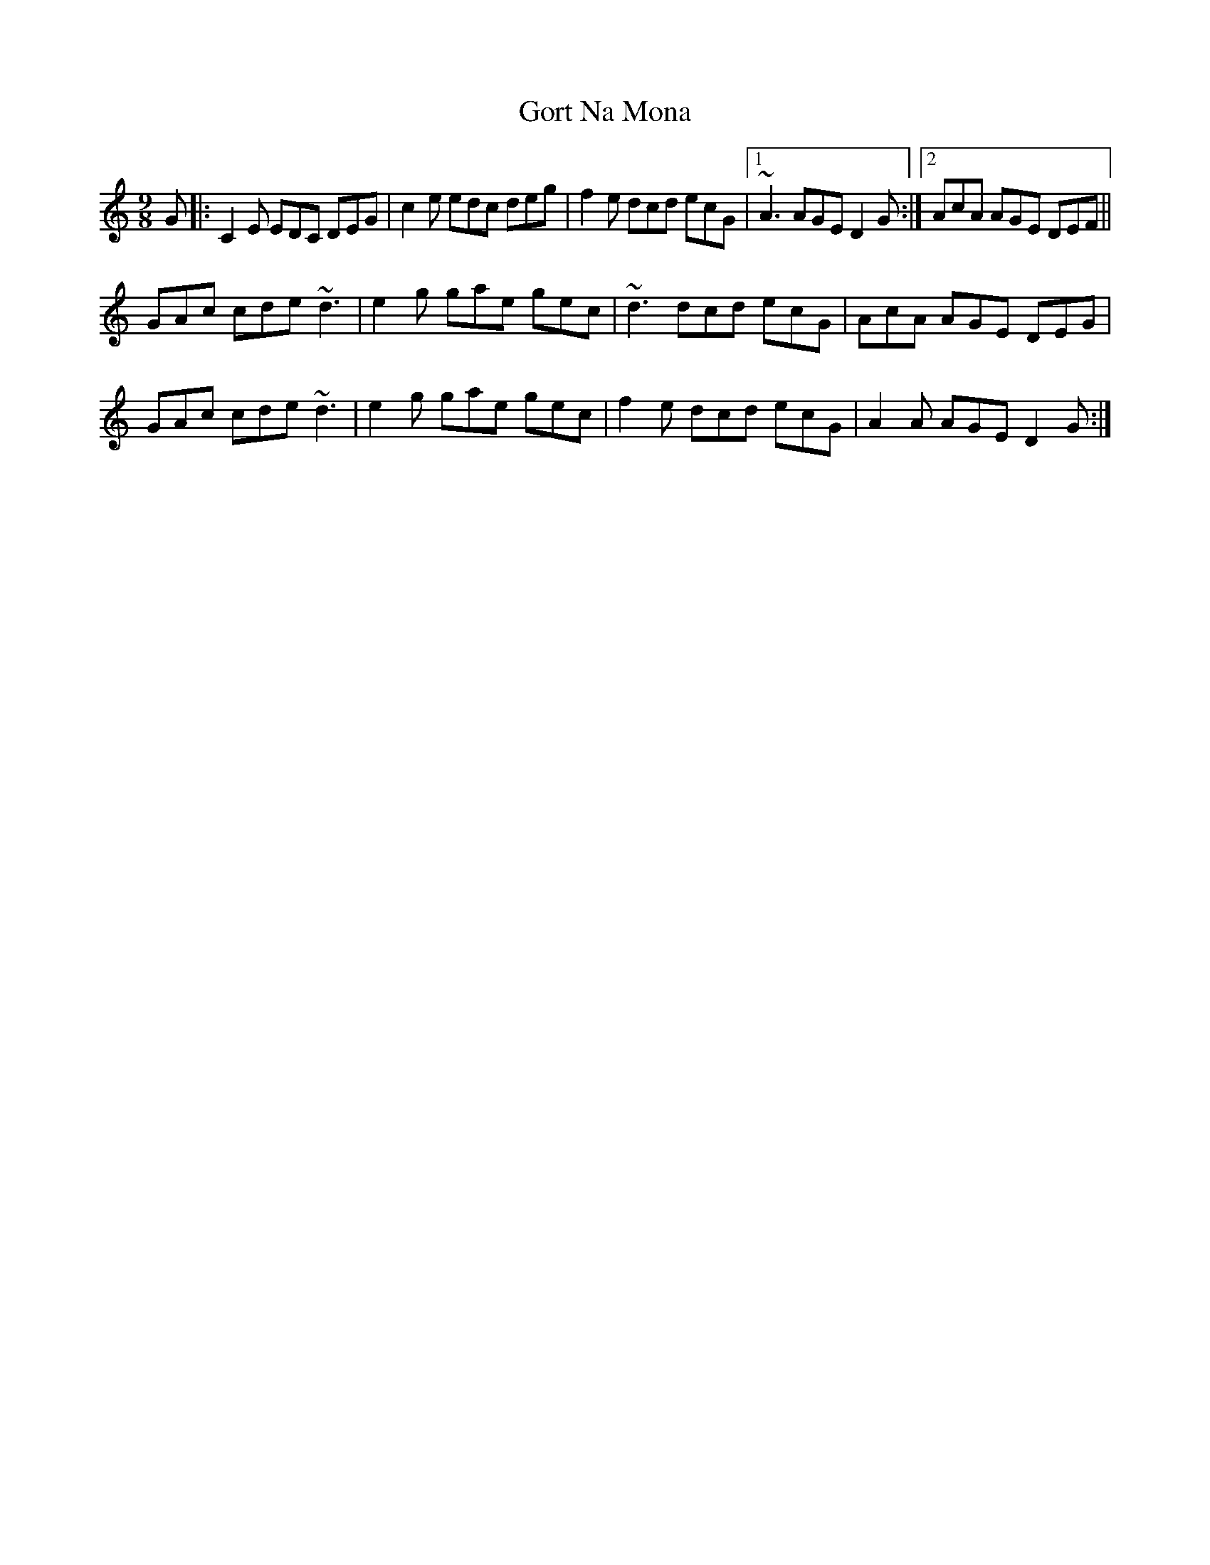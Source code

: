 X: 15837
T: Gort Na Mona
R: slip jig
M: 9/8
K: Cmajor
G|:C2E EDC DEG|c2e edc deg|f2e dcd ecG|1 ~A3 AGE D2G:|2 AcA AGE DEF||
GAc cde ~d3|e2g gae gec|~d3 dcd ecG|AcA AGE DEG|
GAc cde ~d3|e2g gae gec|f2e dcd ecG|A2A AGE D2G:|

